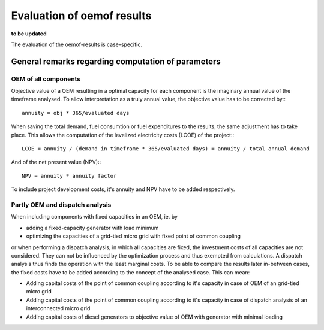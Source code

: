 ==========================================
Evaluation of oemof results
==========================================
**to be updated**

The evaluation of the oemof-results is case-specific.

General remarks regarding computation of parameters
---------------------------------------------------
+++++++++++++++++++++
OEM of all components
+++++++++++++++++++++
Objective value of a OEM resulting in a optimal capacity for each component is the imaginary annual value of the timeframe analysed. To allow interpretation as a truly annual value, the objective value has to be corrected by:::

        annuity = obj * 365/evaluated days

When saving the total demand, fuel consumtion or fuel expenditures to the results, the same adjustment has to take place. This allows the computation of the levelized electricity costs (LCOE) of the project:::

        LCOE = annuity / (demand in timeframe * 365/evaluated days) = annuity / total annual demand

And of the net present value (NPV):::

        NPV = annuity * annuity factor

To include project development costs, it's annuity and NPV have to be added respectively.

++++++++++++++++++++++++++++++++
Partly OEM and dispatch analysis
++++++++++++++++++++++++++++++++
When including components with fixed capacities in an OEM, ie. by

* adding a fixed-capacity generator with load minimum
* optimizing the capacities of a grid-tied micro grid with fixed point of common coupling

or when performing a dispatch analysis, in which all capacities are fixed, the investment costs of all capacities are not considered. They can not be influenced by the optimization process and thus exempted from calculations. A dispatch analysis thus finds the operation with the least marginal costs. To be able to compare the results later in-between cases, the fixed costs have to be added according to the concept of the analysed case. This can mean:

* Adding capital costs of the point of common coupling according to it's capacity in case of OEM of an grid-tied micro grid

* Adding capital costs of the point of common coupling according to it's capacity in case of dispatch analysis of an interconnected micro grid

* Adding capital costs of diesel generators to objective value of OEM with generator with minimal loading
